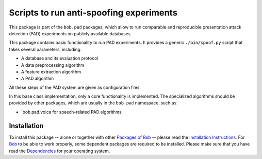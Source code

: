 .. vim: set fileencoding=utf-8 :
.. Pavel Korshunov <pavel.korshunov@idiap.ch>
.. Wed 30 Sep 23:36:23 2015 CET

========================================
Scripts to run anti-spoofing experiments
========================================

This package is part of the ``bob.pad`` packages, which allow to run comparable and reproducible presentation attack detection (PAD) experiments on publicly available databases.

This package contains basic functionality to run PAD experiments.
It provides a generic ``./bin/spoof.py`` script that takes several parameters, including:

* A database and its evaluation protocol
* A data preprocessing algorithm
* A feature extraction algorithm
* A PAD algorithm

All these steps of the PAD system are given as configuration files.

In this base class implementation, only a core functionality is implemented. The specialized algorithms should be provided by other packages, which are usually in the ``bob.pad`` namespace, such as:

* `bob.pad.voice for speech-related PAD algorithms


Installation
------------
To install this package -- alone or together with other `Packages of Bob <https://github.com/idiap/bob/wiki/Packages>`_ -- please read the `Installation Instructions <https://github.com/idiap/bob/wiki/Installation>`_.
For Bob_ to be able to work properly, some dependent packages are required to be installed.
Please make sure that you have read the `Dependencies <https://github.com/idiap/bob/wiki/Dependencies>`_ for your operating system.

.. _bob: https://www.idiap.ch/software/bob
